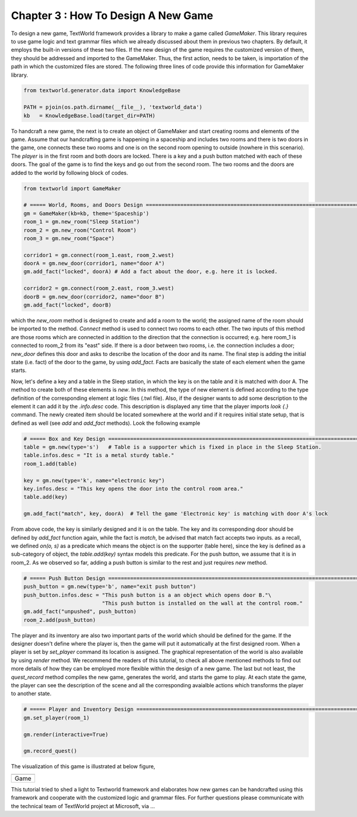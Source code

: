 Chapter 3 : How To Design A New Game
==============================================
To design a new game, TextWorld framework provides a library to make a game called `GameMaker`. This library requires
to use game logic and text grammar files which we already discussed about them in previous two chapters. By default,
it employs the built-in versions of these two files. If the new design of the game requires the customized version of
them, they should be addressed and imported to the GameMaker. Thus, the first action, needs to be taken, is importation
of the path in which the customized files are stored. The following three lines of code provide this information for
GameMaker library.

.. code-block:: bash

    from textworld.generator.data import KnowledgeBase

    PATH = pjoin(os.path.dirname(__file__), 'textworld_data')
    kb   = KnowledgeBase.load(target_dir=PATH)

To handcraft a new game, the next is to create an object of GameMaker and start creating rooms and elements of the game.
Assume that our handcrafting game is happening in a spaceship and includes two rooms and there is two doors in the game,
one connects these two rooms and one is on the second room opening to outside (nowhere in this scenario). The `player`
is in the first room and both doors are locked. There is a key and a push button matched with each of these doors. The
goal of the game is to find the keys and go out from the second room. The two rooms and the doors are added to the
world by following block of codes.

.. code-block:: bash

    from textworld import GameMaker

    # ===== World, Rooms, and Doors Design =============================================================================
    gm = GameMaker(kb=kb, theme='Spaceship')
    room_1 = gm.new_room("Sleep Station")
    room_2 = gm.new_room("Control Room")
    room_3 = gm.new_room("Space")

    corridor1 = gm.connect(room_1.east, room_2.west)
    doorA = gm.new_door(corridor1, name="door A")
    gm.add_fact("locked", doorA) # Add a fact about the door, e.g. here it is locked.

    corridor2 = gm.connect(room_2.east, room_3.west)
    doorB = gm.new_door(corridor2, name="door B")
    gm.add_fact("locked", doorB)

which the `new_room` method is designed to create and add a room to the world; the assigned name of the room should be
imported to the method. `Connect` method is used to connect two rooms to each other. The two inputs of this method
are those rooms which are connected in addition to the direction that the connection is occurred; e.g. here room_1 is
connected to room_2 from its "east" side. If there is a door between two rooms, i.e. the connection includes a door;
`new_door` defines this door and asks to describe the location of the door and its name. The final step is adding the
initial state (i.e. fact) of the door to the game, by using `add_fact`. Facts are basically the state of each element
when the game starts.

Now, let's define a key and a table in the Sleep station, in which the key is on the table and it is matched with door
A. The method to create both of these elements is `new`. In this method, the type of new element is defined according
to the type definition of the corresponding element at logic files (.twl file). Also, if the designer wants to add some
description to the element it can add it by the `.info.desc` code. This description is displayed any time that the
player imports `look {.}` command. The newly created item should be located somewhere at the world and if it requires
initial state setup, that is defined as well (see `add` and `add_fact` methods). Look the following example

.. code-block:: bash

    # ===== Box and Key Design =========================================================================================
    table = gm.new(type='s')   # Table is a supporter which is fixed in place in the Sleep Station.
    table.infos.desc = "It is a metal sturdy table."
    room_1.add(table)

    key = gm.new(type='k', name="electronic key")
    key.infos.desc = "This key opens the door into the control room area."
    table.add(key)

    gm.add_fact("match", key, doorA)  # Tell the game 'Electronic key' is matching with door A's lock

From above code, the key is similarly designed and it is on the table. The key and its corresponding door should be
defined by `add_fact` function again, while the fact is `match`, be advised that match fact accepts two inputs. as a
recall, we defined `on(o, s)` as a predicate which means the object is on the supporter (table here), since the key is
defined as a sub-category of object, the `table.add(key)` syntax models this predicate. For the push button, we assume
that it is in room_2. As we observed so far, adding a push button is similar to the rest and just requires `new` method.

.. code-block:: bash

    # ===== Push Button Design =========================================================================================
    push_button = gm.new(type='b', name="exit push button")
    push_button.infos.desc = "This push button is a an object which opens door B."\
                             "This push button is installed on the wall at the control room."
    gm.add_fact("unpushed", push_button)
    room_2.add(push_button)

The player and its inventory are also two important parts of the world which should be defined for the game. If the
designer doesn't define where the player is, then the game will put it automatically at the first designed room. When a
player is set by `set_player` command its location is assigned. The graphical representation of the world is also
available by using `render` method. We recommend the readers of this tutorial, to check all above mentioned methods to
find out more details of how they can be employed more flexible within the design of a new game. The last but not least,
the `quest_record` method compiles the new game, generates the world, and starts the game to play. At each state the game,
the player can see the description of the scene and all the corresponding avaialble actions which transforms the player
to another state.

.. code-block:: bash

    # ===== Player and Inventory Design ================================================================================
    gm.set_player(room_1)

    gm.render(interactive=True)

    gm.record_quest()

The visualization of this game is illustrated at below figure,

.. |game_sample| image:: ./images/GameDesign.png
    :alt: Game version

+------------------+
|  |game_sample|   |
+==================+
|      Game        |
+------------------+

This tutorial tried to shed a light to Textworld framework and elaborates how new games can be handcrafted using this
framework and cooperate with the customized logic and grammar files.
For further questions please communicate with the technical team of TextWorld project at Microsoft, via ...
